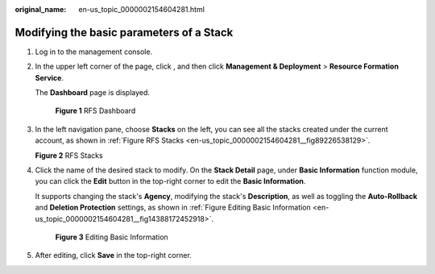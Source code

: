 :original_name: en-us_topic_0000002154604281.html

.. _en-us_topic_0000002154604281:

Modifying the basic parameters of a Stack
=========================================

#. Log in to the management console.

#. In the upper left corner of the page, click |image1|, and then click **Management & Deployment** > **Resource Formation Service**.

   The \ **Dashboard**\  page is displayed.


   .. figure:: /_static/images/en-us_image_0000002160009777.png
      :alt: **Figure 1** RFS Dashboard

      **Figure 1** RFS Dashboard

#. In the left navigation pane, choose **Stacks**\  on the left, you can see all the stacks created under the current account, as shown in \ :ref:`Figure RFS Stacks <en-us_topic_0000002154604281__fig89226538129>`\ .

   .. _en-us_topic_0000002154604281__fig89226538129:

   **Figure 2** RFS Stacks

   |image2|

#. Click the name of the desired stack to modify. On the **Stack Detail** page, under **Basic Information** function module, you can click the **Edit** button in the top-right corner to edit the **Basic Information**.

   It supports changing the stack's **Agency**, modifying the stack's **Description**, as well as toggling the **Auto-Rollback** and **Deletion Protection** settings, as shown in :ref:`Figure Editing Basic Information <en-us_topic_0000002154604281__fig14388172452918>`.

   .. _en-us_topic_0000002154604281__fig14388172452918:

   .. figure:: /_static/images/en-us_image_0000002158978150.png
      :alt: **Figure 3** Editing Basic Information

      **Figure 3** Editing Basic Information

#. After editing, click **Save** in the top-right corner.

.. |image1| image:: /_static/images/en-us_image_0000002160693600.png
.. |image2| image:: /_static/images/en-us_image_0000002124769866.png
